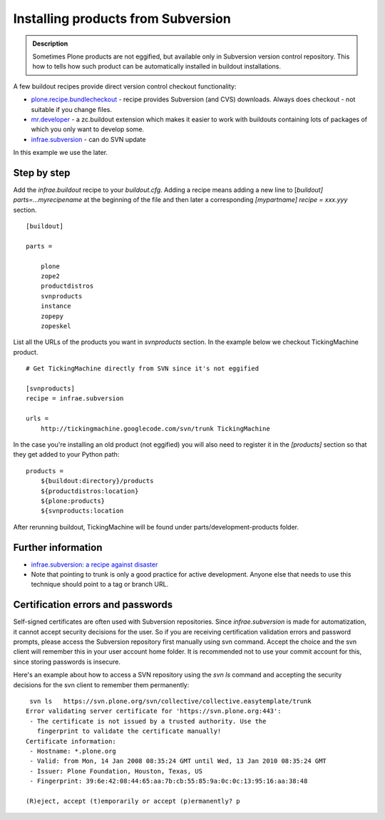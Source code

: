 ====================================
Installing products from Subversion
====================================

.. admonition:: Description

  Sometimes Plone products are not eggified, but available only in
  Subversion version control repository. This how to tells how such
  product can be automatically installed in buildout installations.

.. raw:: html


   <div id="parent-fieldname-text" class="kssattr-atfieldname-text kssattr-templateId-widgets/rich kssattr-macro-rich-field-view">
   
A few buildout recipes provide direct version control checkout
functionality:


-  `plone.recipe.bundlecheckout`_ - recipe provides Subversion (and
   CVS) downloads. Always does checkout - not suitable if you change
   files.
-  `mr.developer`_ -  a zc.buildout extension which makes it easier
   to work with buildouts containing lots of packages of which you
   only want to develop some.

-  `infrae.subversion`_ - can do SVN update

In this example we use the later.

Step by step
------------

Add the *infrae.buildout* recipe to your *buildout.cfg*. Adding a
recipe means adding a new line to
[*buildout] parts=...myrecipename* at the beginning of the file and
then later a corresponding *[mypartname] recipe = xxx.yyy*
section.

::

    [buildout]
    
    parts =
    
        plone
        zope2
        productdistros
        svnproducts
        instance
        zopepy
        zopeskel

List all the URLs of the products you want in *svnproducts*
section. In the example below we checkout TickingMachine product.

::

    # Get TickingMachine directly from SVN since it's not eggified    
    
    [svnproducts]
    recipe = infrae.subversion
    
    urls =
        http://tickingmachine.googlecode.com/svn/trunk TickingMachine

In the case you're installing an old product (not eggified) you
will also need to register it in the *[products]* section so that
they get added to your Python path:

::

    products =
        ${buildout:directory}/products
        ${productdistros:location}
        ${plone:products}
        ${svnproducts:location

After rerunning buildout, TickingMachine will be found under
parts/development-products folder.

Further information
-------------------


-  `infrae.subversion: a recipe against disaster`_
-  Note that pointing to trunk is only a good practice for active
   development. Anyone else that needs to use this technique should
   point to a tag or branch URL.

Certification errors and passwords
----------------------------------

Self-signed certificates are often used with Subversion
repositories. Since *infrae.subversion* is made for automatization,
it cannot accept security decisions for the user. So if you are
receiving certification validation errors and password prompts,
please access the Subversion repository first manually using svn
command. Accept the choice and the svn client will remember this in
your user account home folder. It is recommended not to use your
commit account for this, since storing passwords is insecure.

Here's an example about how to access a SVN repository using the
*svn ls* command and accepting the security decisions for the svn
client to remember them permanently:

::

     svn ls   https://svn.plone.org/svn/collective/collective.easytemplate/trunk 
    Error validating server certificate for 'https://svn.plone.org:443':
     - The certificate is not issued by a trusted authority. Use the
       fingerprint to validate the certificate manually!
    Certificate information:
     - Hostname: *.plone.org
     - Valid: from Mon, 14 Jan 2008 08:35:24 GMT until Wed, 13 Jan 2010 08:35:24 GMT
     - Issuer: Plone Foundation, Houston, Texas, US
     - Fingerprint: 39:6e:42:08:44:65:aa:7b:cb:55:85:9a:0c:0c:13:95:16:aa:38:48
    
    (R)eject, accept (t)emporarily or accept (p)ermanently? p


.. raw:: html

   </div>
   
.. _plone.recipe.bundlecheckout: http://pypi.python.org/pypi/plone.recipe.bundlecheckout
.. _mr.developer: http://pypi.python.org/pypi/mr.developer
.. _infrae.subversion: http://pypi.python.org/pypi/infrae.subversion
.. _`infrae.subversion: a recipe against disaster`: http://danielnouri.org/blog/devel/zope/infrae-subversion.html
